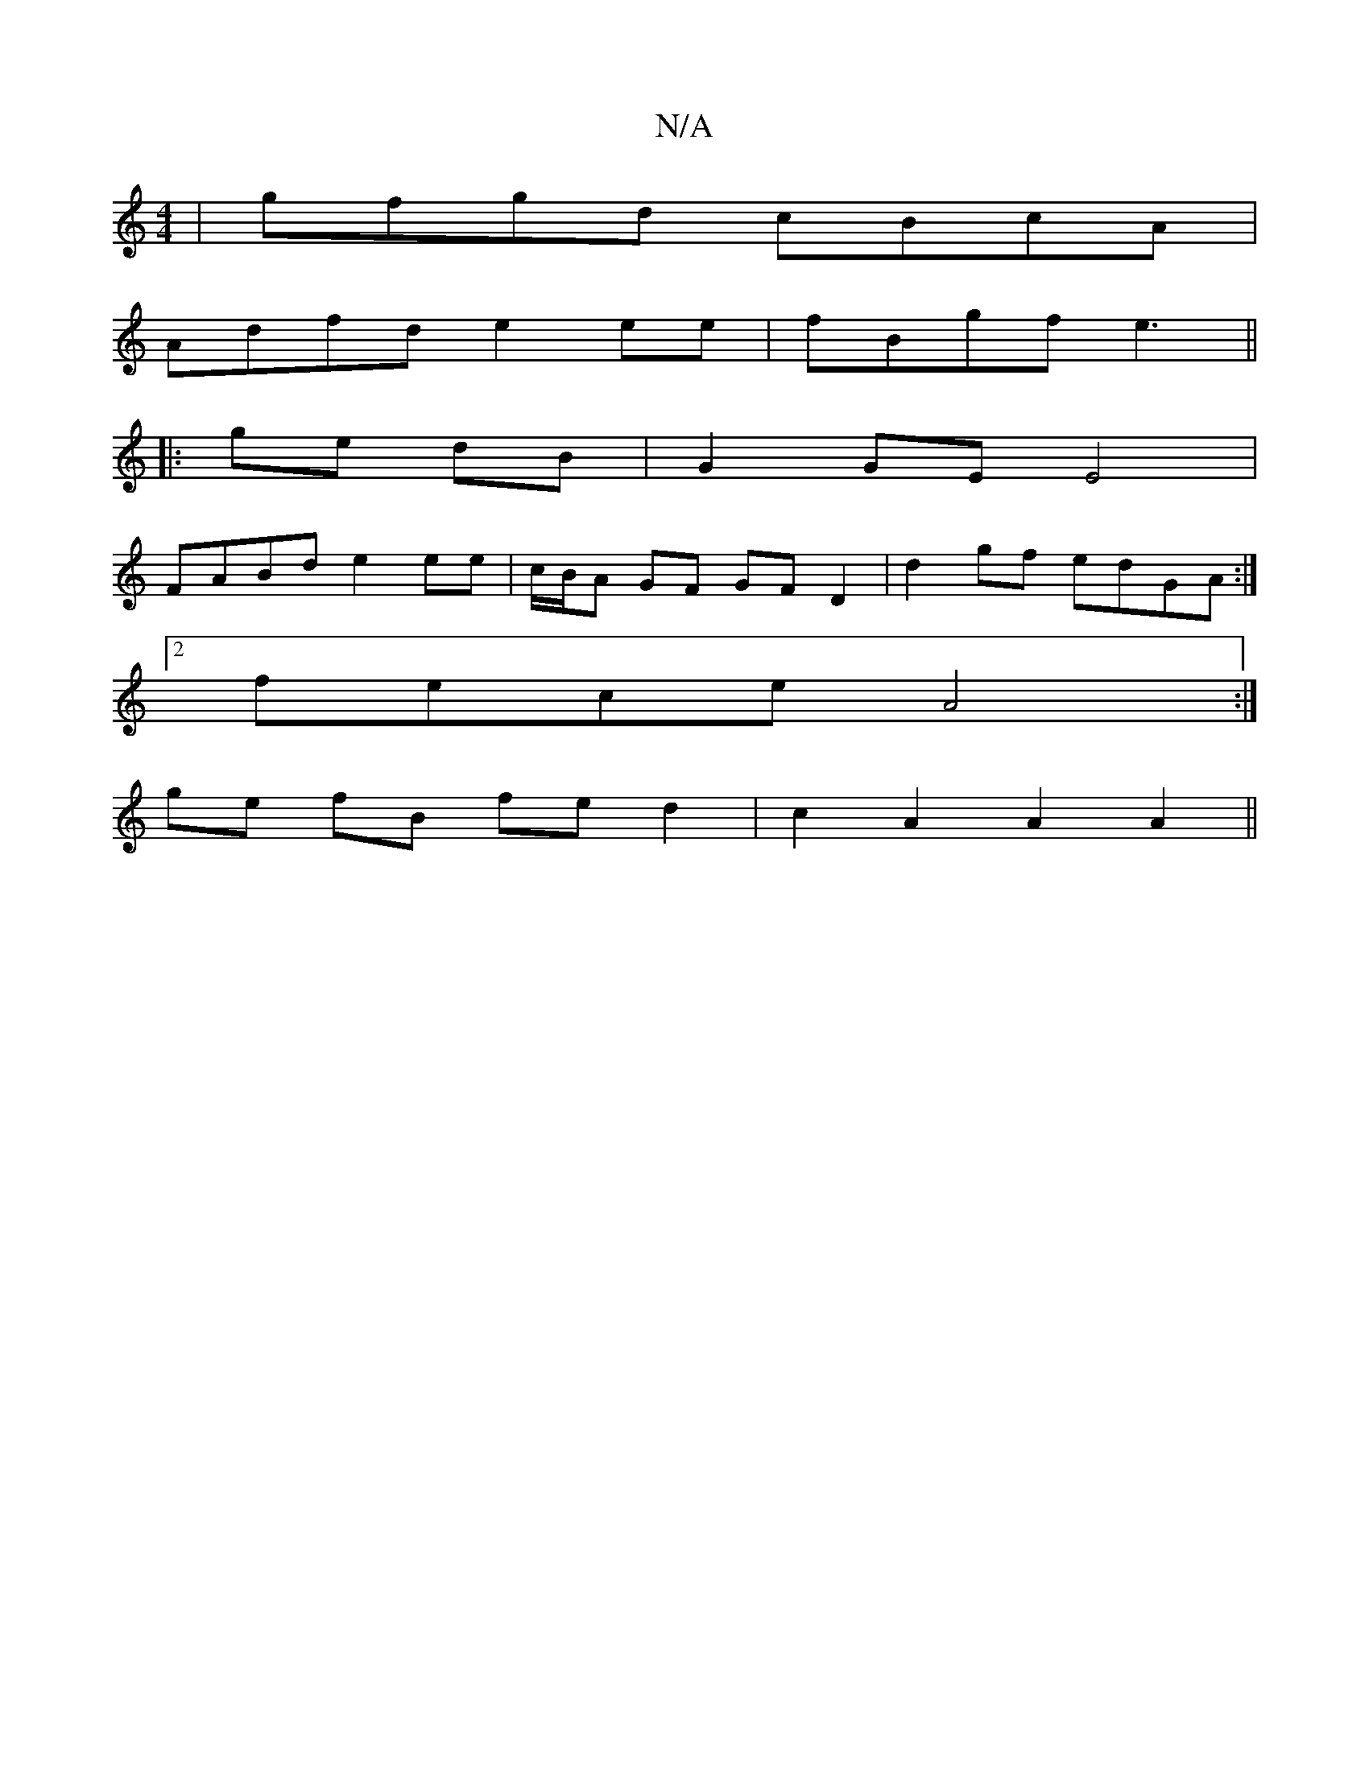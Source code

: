 X:1
T:N/A
M:4/4
R:N/A
K:Cmajor
| gfgd cBcA |
Adfd e2ee | fBgf e3 ||
|:ge dB |G2 GE E4 | 
FABd e2 ee|c/B/A GF GF D2 | d2 gf edGA :|
[2 fece A4:|
ge fB fe d2 | c2 A2 A2 A2 ||

Aa|:f<df>d e>c d2|
a>e B>(cA)|B+({AB}A2G2 JA2{e}c |
G"B"D
